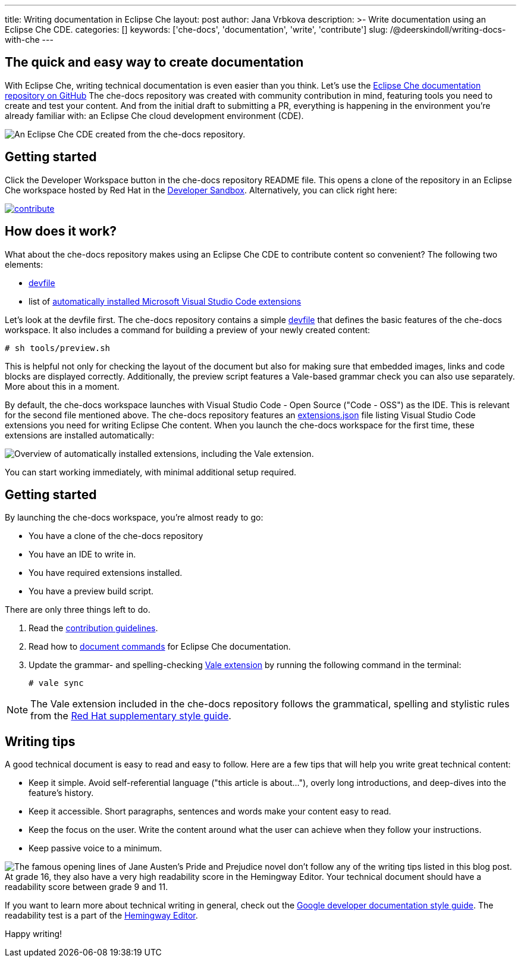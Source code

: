 ---
title: Writing documentation in Eclipse Che
layout: post
author: Jana Vrbkova
description: >-
  Write documentation using an Eclipse Che CDE.
categories: []
keywords: ['che-docs', 'documentation', 'write', 'contribute']
slug: /@deerskindoll/writing-docs-with-che
---

== The quick and easy way to create documentation

With Eclipse Che, writing technical documentation is even easier than you think.
Let's use the link:https://github.com/eclipse-che/che-docs[Eclipse Che documentation repository on GitHub]
The che-docs repository was created with community contribution in mind,
featuring tools you need to create and test your content.
And from the initial draft to submitting a PR,
everything is happening in the environment you're already familiar with: an Eclipse Che cloud development environment (CDE).

image::/assets/img/contributing-to-eclipse-che-docs/workspace-with-preview.png[An Eclipse Che CDE created from the che-docs repository.]


== Getting started

Click the Developer Workspace button in the che-docs repository README file.
This opens a clone of the repository in an Eclipse Che workspace hosted
by Red Hat in the link:https://developers.redhat.com/developer-sandbox[Developer Sandbox].
Alternatively, you can click right here:

[link=https://workspaces.openshift.com/f?url=https://github.com/eclipse/che-docs]
image::https://www.eclipse.org/che/contribute.svg[]

== How does it work?

What about the che-docs repository makes using an Eclipse Che CDE to contribute content so convenient? The following two elements:

* link:https://eclipse.dev/che/docs/stable/end-user-guide/devfile-introduction/[devfile]
* list of link:https://eclipse.dev/che/docs/stable/end-user-guide/microsoft-visual-studio-code-open-source-ide/#automating-installation-of-microsoft-visual-studio-code-extensions-at-workspace-startup[automatically installed Microsoft Visual Studio Code extensions]

Let's look at the devfile first.
The che-docs repository contains a simple link:https://github.com/eclipse-che/che-docs/blob/main/devfile.yaml[devfile]
that defines the basic features of the che-docs workspace.
It also includes a command for building a preview of your newly created content:

[source, code]
----
# sh tools/preview.sh
----

This is helpful not only for checking the layout of the document but also for making sure that embedded images,
links and code blocks are displayed correctly.
Additionally, the preview script features a Vale-based grammar check you can also use separately.
More about this in a moment.

By default, the che-docs workspace launches with Visual Studio Code - Open Source ("Code - OSS") as the IDE.
This is relevant for the second file mentioned above.
The che-docs repository features an link:https://github.com/eclipse-che/che-docs/blob/main/.vscode/extensions.json[extensions.json] file listing Visual Studio Code extensions
you need for writing Eclipse Che content.
When you launch the che-docs workspace for the first time,
these extensions are installed automatically:

image::/assets/img/contributing-to-eclipse-che-docs/extensions.png["Overview of automatically installed extensions, including the Vale extension."]

You can start working immediately,
with minimal additional setup required.

== Getting started

By launching the che-docs workspace, you're almost ready to go:

* You have a clone of the che-docs repository
* You have an IDE to write in.
* You have required extensions installed.
* You have a preview build script.

There are only three things left to do.

. Read the link:https://github.com/eclipse-che/che-docs/blob/main/CONTRIBUTING.adoc[contribution guidelines].
. Read how to link:https://redhat-documentation.github.io/supplementary-style-guide/#technical-examples[document commands] for Eclipse Che documentation.
. Update the grammar- and spelling-checking link:https://marketplace.visualstudio.com/items?itemName=ChrisChinchilla.vale-vscode[Vale extension] by running the following command in the terminal:
+
[source, code]
----
# vale sync
----

[NOTE]
====
The Vale extension included in the che-docs repository follows the grammatical,
spelling and stylistic rules from the link:https://redhat-documentation.github.io/supplementary-style-guide/[Red Hat supplementary style guide].
====

== Writing tips

A good technical document is easy to read and easy to follow.
Here are a few tips that will help you write great technical content:

* Keep it simple. Avoid self-referential language ("this article is about..."), overly long introductions, and deep-dives into the feature's history.
* Keep it accessible. Short paragraphs, sentences and words make your content easy to read.
* Keep the focus on the user. Write the content around what the user can achieve when they follow your instructions.
* Keep passive voice to a minimum.

image::/assets/img/contributing-to-eclipse-che-docs/pp-hemingway.png["The famous opening lines of Jane Austen's Pride and Prejudice novel don't follow any of the writing tips listed in this blog post. At grade 16, they also have a very high readability score in the Hemingway Editor. Your technical document should have a readability score between grade 9 and 11."]


If you want to learn more about technical writing in general,
check out the link:https://developers.google.com/style[Google developer documentation style guide].
The readability test is a part of the link:https://hemingwayapp.com/[Hemingway Editor].

Happy writing!